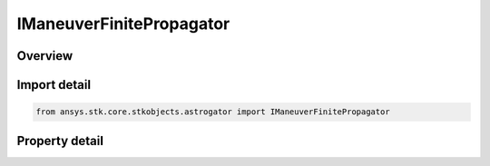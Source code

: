 IManeuverFinitePropagator
=========================

.. py:class:: ansys.stk.core.stkobjects.astrogator.IManeuverFinitePropagator

   object
   
   Properties for the propagation of a Finite Maneuver.

.. py:currentmodule:: IManeuverFinitePropagator

Overview
--------

.. tab-set::

    .. tab-item:: Properties
        
        .. list-table::
            :header-rows: 0
            :widths: auto

            * - :py:attr:`~ansys.stk.core.stkobjects.astrogator.IManeuverFinitePropagator.propagator_name`
              - Gets or sets the propagator.
            * - :py:attr:`~ansys.stk.core.stkobjects.astrogator.IManeuverFinitePropagator.stopping_conditions`
              - Get the stopping conditions list.
            * - :py:attr:`~ansys.stk.core.stkobjects.astrogator.IManeuverFinitePropagator.min_propagation_time`
              - Minimum Propagation Time - the minimum time that must elapse from the beginning of the segment until Astrogator will begin checking stopping conditions for satisfaction. Uses Time Dimension.
            * - :py:attr:`~ansys.stk.core.stkobjects.astrogator.IManeuverFinitePropagator.max_propagation_time`
              - Maximum Propagation Time - the maximum propagation time, after which the segment will end regardless of whether the stopping conditions have been satisfied. Uses Time Dimension.
            * - :py:attr:`~ansys.stk.core.stkobjects.astrogator.IManeuverFinitePropagator.enable_max_propagation_time`
              - Enable Maximum Propagation Time - apply the maximum propagation time.
            * - :py:attr:`~ansys.stk.core.stkobjects.astrogator.IManeuverFinitePropagator.enable_warning_message`
              - Issue a warning message if propagation is stopped by the Maximum Propagation Time parameter.
            * - :py:attr:`~ansys.stk.core.stkobjects.astrogator.IManeuverFinitePropagator.enable_center_burn`
              - Gets or sets the option to start the maneuver half the time before the previous segment ended. This property is only available for use with a duration stopping condition.
            * - :py:attr:`~ansys.stk.core.stkobjects.astrogator.IManeuverFinitePropagator.bias`
              - Gets or sets the value by which to adjust the centering of the burn. A positive value will center the burn after the previous segment ends by the amount specified in the Burn Center Bias field. Uses Time Dimension.
            * - :py:attr:`~ansys.stk.core.stkobjects.astrogator.IManeuverFinitePropagator.override_max_propagation_time`
              - Override Maximum Propagation Time - if there is a duration or epoch stopping condition that occurs after the maximum propagation time, ignore the maximum propagation time.
            * - :py:attr:`~ansys.stk.core.stkobjects.astrogator.IManeuverFinitePropagator.should_stop_for_initially_surpassed_epoch_stopping_conditions`
              - Stop immediately if propagation begins beyond an active epoch stopping condition.
            * - :py:attr:`~ansys.stk.core.stkobjects.astrogator.IManeuverFinitePropagator.should_reinitialize_stm_at_start_of_segment_propagation`
              - If this segment is propagating the state transition matrix, reset it to the identity matrix at the start of the segment.


Import detail
-------------

.. code-block:: python

    from ansys.stk.core.stkobjects.astrogator import IManeuverFinitePropagator


Property detail
---------------

.. py:property:: propagator_name
    :canonical: ansys.stk.core.stkobjects.astrogator.IManeuverFinitePropagator.propagator_name
    :type: str

    Gets or sets the propagator.

.. py:property:: stopping_conditions
    :canonical: ansys.stk.core.stkobjects.astrogator.IManeuverFinitePropagator.stopping_conditions
    :type: IStoppingConditionCollection

    Get the stopping conditions list.

.. py:property:: min_propagation_time
    :canonical: ansys.stk.core.stkobjects.astrogator.IManeuverFinitePropagator.min_propagation_time
    :type: float

    Minimum Propagation Time - the minimum time that must elapse from the beginning of the segment until Astrogator will begin checking stopping conditions for satisfaction. Uses Time Dimension.

.. py:property:: max_propagation_time
    :canonical: ansys.stk.core.stkobjects.astrogator.IManeuverFinitePropagator.max_propagation_time
    :type: float

    Maximum Propagation Time - the maximum propagation time, after which the segment will end regardless of whether the stopping conditions have been satisfied. Uses Time Dimension.

.. py:property:: enable_max_propagation_time
    :canonical: ansys.stk.core.stkobjects.astrogator.IManeuverFinitePropagator.enable_max_propagation_time
    :type: bool

    Enable Maximum Propagation Time - apply the maximum propagation time.

.. py:property:: enable_warning_message
    :canonical: ansys.stk.core.stkobjects.astrogator.IManeuverFinitePropagator.enable_warning_message
    :type: bool

    Issue a warning message if propagation is stopped by the Maximum Propagation Time parameter.

.. py:property:: enable_center_burn
    :canonical: ansys.stk.core.stkobjects.astrogator.IManeuverFinitePropagator.enable_center_burn
    :type: bool

    Gets or sets the option to start the maneuver half the time before the previous segment ended. This property is only available for use with a duration stopping condition.

.. py:property:: bias
    :canonical: ansys.stk.core.stkobjects.astrogator.IManeuverFinitePropagator.bias
    :type: float

    Gets or sets the value by which to adjust the centering of the burn. A positive value will center the burn after the previous segment ends by the amount specified in the Burn Center Bias field. Uses Time Dimension.

.. py:property:: override_max_propagation_time
    :canonical: ansys.stk.core.stkobjects.astrogator.IManeuverFinitePropagator.override_max_propagation_time
    :type: bool

    Override Maximum Propagation Time - if there is a duration or epoch stopping condition that occurs after the maximum propagation time, ignore the maximum propagation time.

.. py:property:: should_stop_for_initially_surpassed_epoch_stopping_conditions
    :canonical: ansys.stk.core.stkobjects.astrogator.IManeuverFinitePropagator.should_stop_for_initially_surpassed_epoch_stopping_conditions
    :type: bool

    Stop immediately if propagation begins beyond an active epoch stopping condition.

.. py:property:: should_reinitialize_stm_at_start_of_segment_propagation
    :canonical: ansys.stk.core.stkobjects.astrogator.IManeuverFinitePropagator.should_reinitialize_stm_at_start_of_segment_propagation
    :type: bool

    If this segment is propagating the state transition matrix, reset it to the identity matrix at the start of the segment.


